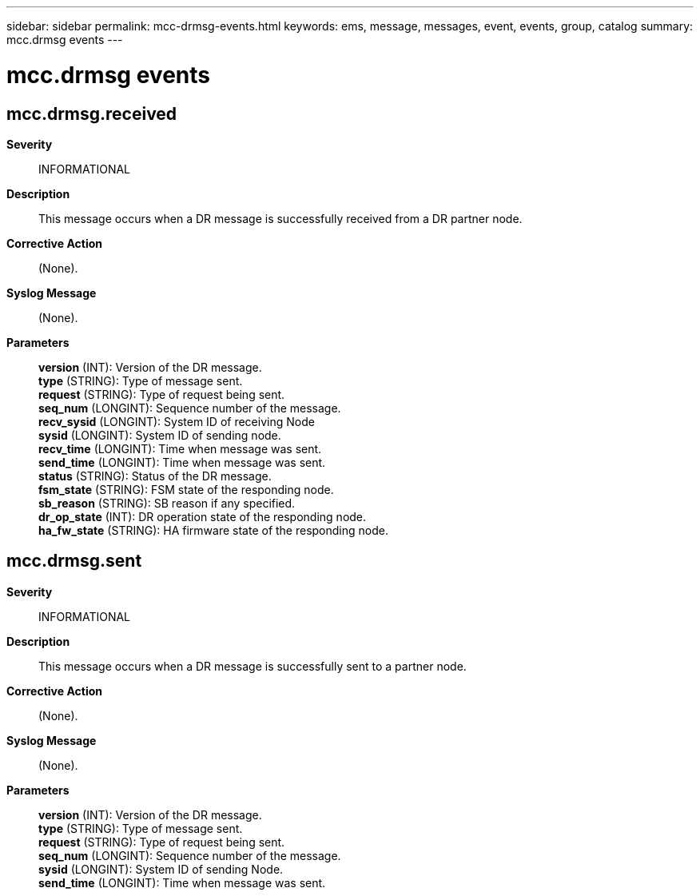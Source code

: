 ---
sidebar: sidebar
permalink: mcc-drmsg-events.html
keywords: ems, message, messages, event, events, group, catalog
summary: mcc.drmsg events
---

= mcc.drmsg events
:toclevels: 1
:hardbreaks:
:nofooter:
:icons: font
:linkattrs:
:imagesdir: ./media/

== mcc.drmsg.received
*Severity*::
INFORMATIONAL
*Description*::
This message occurs when a DR message is successfully received from a DR partner node.
*Corrective Action*::
(None).
*Syslog Message*::
(None).
*Parameters*::
*version* (INT): Version of the DR message.
*type* (STRING): Type of message sent.
*request* (STRING): Type of request being sent.
*seq_num* (LONGINT): Sequence number of the message.
*recv_sysid* (LONGINT): System ID of receiving Node
*sysid* (LONGINT): System ID of sending node.
*recv_time* (LONGINT): Time when message was sent.
*send_time* (LONGINT): Time when message was sent.
*status* (STRING): Status of the DR message.
*fsm_state* (STRING): FSM state of the responding node.
*sb_reason* (STRING): SB reason if any specified.
*dr_op_state* (INT): DR operation state of the responding node.
*ha_fw_state* (STRING): HA firmware state of the responding node.

== mcc.drmsg.sent
*Severity*::
INFORMATIONAL
*Description*::
This message occurs when a DR message is successfully sent to a partner node.
*Corrective Action*::
(None).
*Syslog Message*::
(None).
*Parameters*::
*version* (INT): Version of the DR message.
*type* (STRING): Type of message sent.
*request* (STRING): Type of request being sent.
*seq_num* (LONGINT): Sequence number of the message.
*sysid* (LONGINT): System ID of sending Node.
*send_time* (LONGINT): Time when message was sent.
